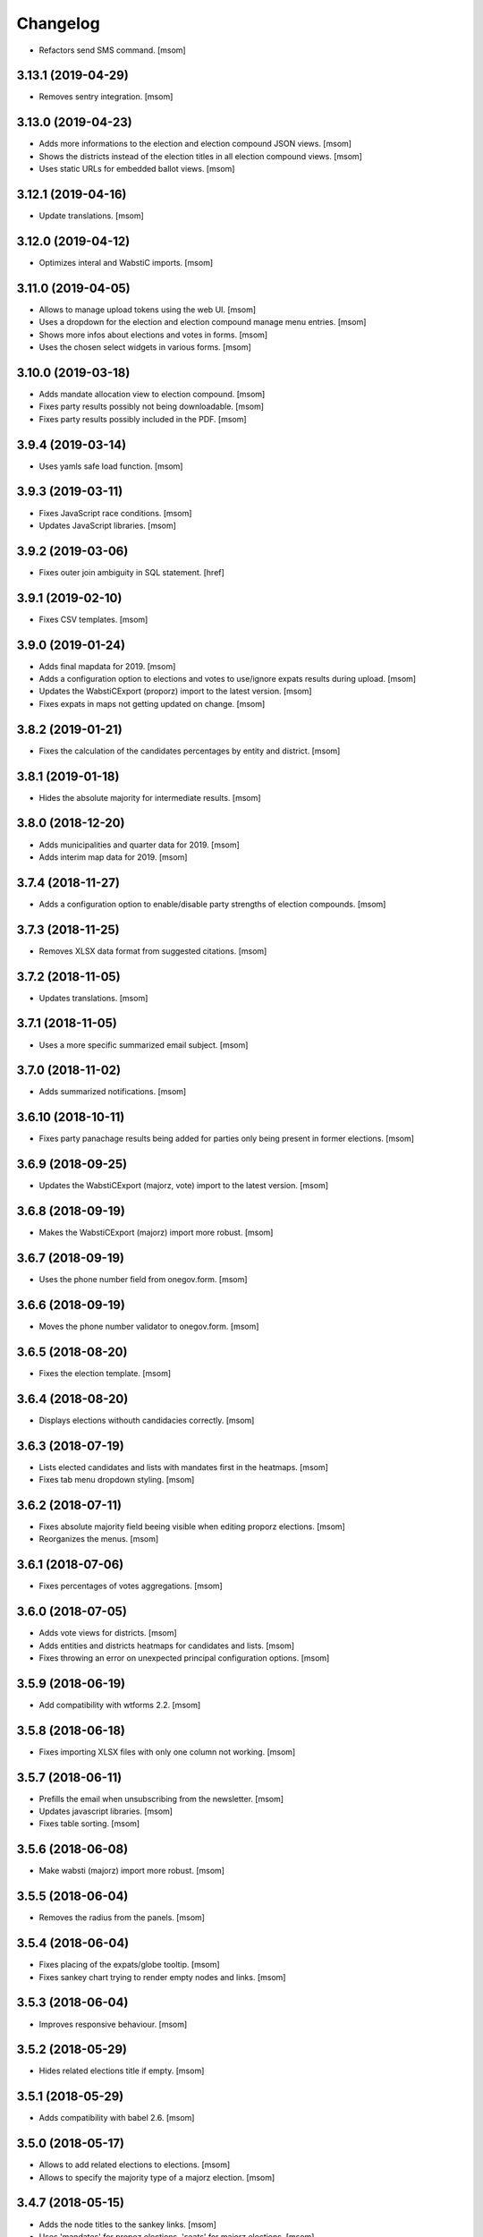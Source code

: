 Changelog
---------

- Refactors send SMS command.
  [msom]

3.13.1 (2019-04-29)
~~~~~~~~~~~~~~~~~~~

- Removes sentry integration.
  [msom]

3.13.0 (2019-04-23)
~~~~~~~~~~~~~~~~~~~

- Adds more informations to the election and election compound JSON views.
  [msom]

- Shows the districts instead of the election titles in all election compound
  views.
  [msom]

- Uses static URLs for embedded ballot views.
  [msom]

3.12.1 (2019-04-16)
~~~~~~~~~~~~~~~~~~~

- Update translations.
  [msom]

3.12.0 (2019-04-12)
~~~~~~~~~~~~~~~~~~~

- Optimizes interal and WabstiC imports.
  [msom]

3.11.0 (2019-04-05)
~~~~~~~~~~~~~~~~~~~

- Allows to manage upload tokens using the web UI.
  [msom]

- Uses a dropdown for the election and election compound manage menu entries.
  [msom]

- Shows more infos about elections and votes in forms.
  [msom]

- Uses the chosen select widgets in various forms.
  [msom]

3.10.0 (2019-03-18)
~~~~~~~~~~~~~~~~~~~

- Adds mandate allocation view to election compound.
  [msom]

- Fixes party results possibly not being downloadable.
  [msom]

- Fixes party results possibly included in the PDF.
  [msom]

3.9.4 (2019-03-14)
~~~~~~~~~~~~~~~~~~~

- Uses yamls safe load function.
  [msom]

3.9.3 (2019-03-11)
~~~~~~~~~~~~~~~~~~~

- Fixes JavaScript race conditions.
  [msom]

- Updates JavaScript libraries.
  [msom]

3.9.2 (2019-03-06)
~~~~~~~~~~~~~~~~~~~

- Fixes outer join ambiguity in SQL statement.
  [href]

3.9.1 (2019-02-10)
~~~~~~~~~~~~~~~~~~~

- Fixes CSV templates.
  [msom]

3.9.0 (2019-01-24)
~~~~~~~~~~~~~~~~~~~

- Adds final mapdata for 2019.
  [msom]

- Adds a configuration option to elections and votes to use/ignore expats
  results during upload.
  [msom]

- Updates the WabstiCExport (proporz) import to the latest version.
  [msom]

- Fixes expats in maps not getting updated on change.
  [msom]

3.8.2 (2019-01-21)
~~~~~~~~~~~~~~~~~~~

- Fixes the calculation of the candidates percentages by entity and district.
  [msom]

3.8.1 (2019-01-18)
~~~~~~~~~~~~~~~~~~~

- Hides the absolute majority for intermediate results.
  [msom]

3.8.0 (2018-12-20)
~~~~~~~~~~~~~~~~~~~

- Adds municipalities and quarter data for 2019.
  [msom]

- Adds interim map data for 2019.
  [msom]

3.7.4 (2018-11-27)
~~~~~~~~~~~~~~~~~~~

- Adds a configuration option to enable/disable party strengths of election
  compounds.
  [msom]

3.7.3 (2018-11-25)
~~~~~~~~~~~~~~~~~~~

- Removes XLSX data format from suggested citations.
  [msom]

3.7.2 (2018-11-05)
~~~~~~~~~~~~~~~~~~~

- Updates translations.
  [msom]

3.7.1 (2018-11-05)
~~~~~~~~~~~~~~~~~~~

- Uses a more specific summarized email subject.
  [msom]

3.7.0 (2018-11-02)
~~~~~~~~~~~~~~~~~~~

- Adds summarized notifications.
  [msom]

3.6.10 (2018-10-11)
~~~~~~~~~~~~~~~~~~~

- Fixes party panachage results being added for parties only being present
  in former elections.
  [msom]

3.6.9 (2018-09-25)
~~~~~~~~~~~~~~~~~~~

- Updates the WabstiCExport (majorz, vote) import to the latest version.
  [msom]

3.6.8 (2018-09-19)
~~~~~~~~~~~~~~~~~~~

- Makes the WabstiCExport (majorz) import more robust.
  [msom]

3.6.7 (2018-09-19)
~~~~~~~~~~~~~~~~~~~

- Uses the phone number field from onegov.form.
  [msom]

3.6.6 (2018-09-19)
~~~~~~~~~~~~~~~~~~~

- Moves the phone number validator to onegov.form.
  [msom]

3.6.5 (2018-08-20)
~~~~~~~~~~~~~~~~~~~

- Fixes the election template.
  [msom]

3.6.4 (2018-08-20)
~~~~~~~~~~~~~~~~~~~

- Displays elections withouth candidacies correctly.
  [msom]

3.6.3 (2018-07-19)
~~~~~~~~~~~~~~~~~~~

- Lists elected candidates and lists with mandates first in the heatmaps.
  [msom]

- Fixes tab menu dropdown styling.
  [msom]

3.6.2 (2018-07-11)
~~~~~~~~~~~~~~~~~~~

- Fixes absolute majority field beeing visible when editing proporz elections.
  [msom]

- Reorganizes the menus.
  [msom]

3.6.1 (2018-07-06)
~~~~~~~~~~~~~~~~~~~

- Fixes percentages of votes aggregations.
  [msom]

3.6.0 (2018-07-05)
~~~~~~~~~~~~~~~~~~~

- Adds vote views for districts.
  [msom]

- Adds entities and districts heatmaps for candidates and lists.
  [msom]

- Fixes throwing an error on unexpected principal configuration options.
  [msom]

3.5.9 (2018-06-19)
~~~~~~~~~~~~~~~~~~~

- Add compatibility with wtforms 2.2.
  [msom]

3.5.8 (2018-06-18)
~~~~~~~~~~~~~~~~~~~

- Fixes importing XLSX files with only one column not working.
  [msom]

3.5.7 (2018-06-11)
~~~~~~~~~~~~~~~~~~~

- Prefills the email when unsubscribing from the newsletter.
  [msom]

- Updates javascript libraries.
  [msom]

- Fixes table sorting.
  [msom]

3.5.6 (2018-06-08)
~~~~~~~~~~~~~~~~~~~

- Make wabsti (majorz) import more robust.
  [msom]

3.5.5 (2018-06-04)
~~~~~~~~~~~~~~~~~~~

- Removes the radius from the panels.
  [msom]

3.5.4 (2018-06-04)
~~~~~~~~~~~~~~~~~~~

- Fixes placing of the expats/globe tooltip.
  [msom]

- Fixes sankey chart trying to render empty nodes and links.
  [msom]

3.5.3 (2018-06-04)
~~~~~~~~~~~~~~~~~~~

- Improves responsive behaviour.
  [msom]

3.5.2 (2018-05-29)
~~~~~~~~~~~~~~~~~~~

- Hides related elections title if empty.
  [msom]

3.5.1 (2018-05-29)
~~~~~~~~~~~~~~~~~~~

- Adds compatibility with babel 2.6.
  [msom]

3.5.0 (2018-05-17)
~~~~~~~~~~~~~~~~~~~

- Allows to add related elections to elections.
  [msom]

- Allows to specify the majority type of a majorz election.
  [msom]

3.4.7 (2018-05-15)
~~~~~~~~~~~~~~~~~~~

- Adds the node titles to the sankey links.
  [msom]

- Uses 'mandates' for propoz elections, 'seats' for majorz elections.
  [msom]

3.4.6 (2018-05-07)
~~~~~~~~~~~~~~~~~~~

- Updates translations.
  [msom]

- Orders the list panachage nodes by alphabet (if possible).
  [msom]

3.4.5 (2018-04-26)
~~~~~~~~~~~~~~~~~~~

- Adds an option to allow regional elections to span over several districts.
  [msom]

- Improve wabsti import.
  [msom]

3.4.4 (2018-04-24)
~~~~~~~~~~~~~~~~~~~

- Adds CORS header to JSON views.
  [msom]

- Runs the CLI tests in a separate process.
  [msom]

- Improves the import when using the internal format.
  [msom]

3.4.3 (2018-04-13)
~~~~~~~~~~~~~~~~~~~

- Removes XLSX export.
  [msom]

- Fixes district/entity not shown in election compounds PDF.
  [msom]

- Uses a fixed callout color.
  [msom]

- Adds titles to emails.
  [msom]

3.4.2 (2018-04-10)
~~~~~~~~~~~~~~~~~~~

- Fixes district/entity not shown in election compounds.
  [msom]

- Improves performance.
  [msom]

3.4.1 (2018-04-09)
~~~~~~~~~~~~~~~~~~~

- Updates translations.
  [msom]

- Adds map data of ZG 2004-2012.
  [msom]

- Fixes PDF styles.
  [msom]

- Fixes pages cache.
  [msom]

3.4.0 (2018-03-29)
~~~~~~~~~~~~~~~~~~~

- Adds support for parties panachage.
  [msom]

- Adds support for colorized sankey charts.
  [msom]

3.3.0 (2018-03-26)
~~~~~~~~~~~~~~~~~~~

- Adds election compounds PDFs.
  [msom]

- Redesign the party strengths view.
  [msom]

3.2.1 (2018-03-20)
~~~~~~~~~~~~~~~~~~~

- Includes a distinct ID the party results export.
  [msom]

3.2.0 (2018-03-19)
~~~~~~~~~~~~~~~~~~~

- Adds party results to election compounds.
  [msom]

- Improves display of tables.
  [msom]

- Optimizes some views.
  [msom]

3.1.1 (2018-03-13)
~~~~~~~~~~~~~~~~~~~

- Adjusts the custom wabsti import files.
  [msom]

3.1.0 (2018-03-13)
~~~~~~~~~~~~~~~~~~~

- Adds election compounds.
  [msom]

3.0.0 (2018-03-08)
~~~~~~~~~~~~~~~~~~~

- Harmonizes the progress implementation of elections and votes.
  [msom]

- Supports regional elections.
  [msom]

- Uses seperate domain definitions for elections and votes in the principals.
  [msom]

- Uses the static data to detect if a principal has districts or not.
  [msom]

- Uses a single function to import wabsti majorz elections.
  [msom]

- Improves handling of wabsti exporter formats.
  [msom]

- Fixes spelling of "eligible voters".
  [msom]

  **Breaking changes: The import and export formats have changed!**

  - ``election_counted_entities`` and ``election_total_entitites`` have been
    replaced with a ``counted`` column
  - ``elegible_voters`` have been renamed to ``eligible_voters``

2.1.1 (2018-03-06)
~~~~~~~~~~~~~~~~~~~

- Optimizes sending email notifications.
  [msom]

- Splits e-mails into transactional/marketing.
  [href]

- Makes some columns of the wabsti vote format optional.
  [msom]

2.1.0 (2018-03-05)
~~~~~~~~~~~~~~~~~~~

- Adds zulip integration.
  [msom]

2.0.2 (2018-02-01)
~~~~~~~~~~~~~~~~~~~

- Uses a more generic PDF signing error log entry.
  [msom]

- Fixes media generation removing the lock file of other instances.
  [msom]

2.0.1 (2018-01-29)
~~~~~~~~~~~~~~~~~~~

- Adds mapdata for 2018.
  [msom]

2.0.0 (2018-01-23)
~~~~~~~~~~~~~~~~~~~

- Splits the group of an entity into a name and a district.
  [msom]

- Use the static data for entity names and districts.
  [msom]

- Display districts as a separate column.
  [msom]

- Adds district translations.
  [msom]

- Makes principal polymorphic.
  [msom]

1.19.9 (2018-01-16)
~~~~~~~~~~~~~~~~~~~

- Requires that the title translations of election and votes for the default
  locale is provided.
  [msom]

- Improves title translations fallbacks.
  [msom]

- Updates translations.
  [msom]

1.19.8 (2018-01-11)
~~~~~~~~~~~~~~~~~~~

- Adds compatibility with latest onegov.pdf.
  [msom]

1.19.7 (2018-01-09)
~~~~~~~~~~~~~~~~~~~

- Updates translations.
  [msom]

- Localizes notification mails.
  [msom]

1.19.6 (2018-01-04)
~~~~~~~~~~~~~~~~~~~

- Adds static data for 2018.
  [msom]

1.19.5 (2018-01-04)
~~~~~~~~~~~~~~~~~~~

- Skips test_principal_districts due to missing 2018 maps.
  [href]

- Requires Python 3.6.
  [href]

1.19.4 (2017-12-22)
~~~~~~~~~~~~~~~~~~~

- Switches to onegov core's custom json module.
  [href]

1.19.3 (2017-12-21)
~~~~~~~~~~~~~~~~~~~

- Updates translations.
  [msom]

1.19.2 (2017-12-18)
~~~~~~~~~~~~~~~~~~~

- Fixes notification mail percentages for complex votes.
  [msom]

1.19.1 (2017-12-18)
~~~~~~~~~~~~~~~~~~~

- Fixes mail notification reply to address.
  [msom]

- Fixes notification options not working.
  [msom]

- Adds missing translation.
  [msom]

1.19.0 (2017-12-18)
~~~~~~~~~~~~~~~~~~~

- Adds email alerts.
  [msom]

1.18.1 (2017-12-04)
~~~~~~~~~~~~~~~~~~~

- Updates translations.
  [msom]

1.18.0 (2017-12-01)
~~~~~~~~~~~~~~~~~~~

- Adds tacit elections.
  [msom]

- Improves calculation of last changes.
  [msom]

- Provides open data citation examples.
  [msom]

1.17.1 (2017-11-28)
~~~~~~~~~~~~~~~~~~~

- Fix changelog.
  [msom]

1.17.0 (2017-11-28)
~~~~~~~~~~~~~~~~~~~

- Adds titles for counter-proposal and tie-breakers.
  [msom]

1.16.0 (2017-11-27)
~~~~~~~~~~~~~~~~~~~

- Allows to clear the results of elections and votes.
  [msom]

- Always Show First and Last Item of Pagination.
  [msom]

- Adds missing title slot.
  [msom]

- Uses onegov.pdf.
  [msom]

- Uses a confirmation form for updating results.
  [msom]

1.15.10 (2017-10-23)
~~~~~~~~~~~~~~~~~~~~

- Updates RavenJs to 3.19.1.
  [msom]

1.15.9 (2017-09-20)
~~~~~~~~~~~~~~~~~~~

- Fixes placing of terms of use.
  [msom]

1.15.8 (2017-09-14)
~~~~~~~~~~~~~~~~~~~

- Fixes upload of wabsti files.
  [msom]

1.15.7 (2017-08-29)
~~~~~~~~~~~~~~~~~~~

- Fixes test failing due to changes in the memory backend.
  [msom]

1.15.6 (2017-08-25)
~~~~~~~~~~~~~~~~~~~

- Sorts the elections/votes by issue date in the open data view.
  [msom]

1.15.5 (2017-08-17)
~~~~~~~~~~~~~~~~~~~

- Uses latest onegov.user.
  [msom]

1.15.4 (2017-08-08)
~~~~~~~~~~~~~~~~~~~

- Updates translations.
  [msom]

1.15.3 (2017-08-03)
~~~~~~~~~~~~~~~~~~~

- Fixes the open data description translations.
  [msom]

1.15.2 (2017-07-17)
~~~~~~~~~~~~~~~~~~~

- Adds an open data licence / terms of use.
  [msom]

- Excludes XLSX from the opendata catalog.
  [msom]

- Uses the date of the election/vote for the opendata issue date.
  [msom]

- Uses a better description of the elections/vote in the opendata catalog.
  [msom]

1.15.1 (2017-07-03)
~~~~~~~~~~~~~~~~~~~

- Fixes archived results reporting wrong schema.
  [msom]

1.15.0 (2017-06-29)
~~~~~~~~~~~~~~~~~~~

- Supports wabsti files for municipalities (votes, majorz elections).
  [msom]

- Allows to upload UTF-16 wabsti files.
  [msom]

- Fixes showing the wrong last change date.
  [msom]

- Updates translations.
  [msom]

1.14.1 (2017-06-23)
~~~~~~~~~~~~~~~~~~~

- Fixes searching an inexisting subscriber throwing an error.
  [msom]

- Improves error reporting when sending SMS.
  [msom]

1.14.0 (2017-06-23)
~~~~~~~~~~~~~~~~~~~

- Adds password reset function.
  [msom]

- Sends a confirmation SMS when subscribing.
  [msom]

- Adds status to SMS notifications.
  [msom]

- Exports all translations of the titles.
  [msom]

- Renders the open data JSON with pretty print and with a meaningful file name.
  [msom]

- Switches the header logo and base link.
  [msom]

- Adds tests.
  [msom]

1.13.2 (2017-06-21)
~~~~~~~~~~~~~~~~~~~

- Fixes ambiguous translation.
  [msom]

- Fixes smaller bugs in import functions.
  [msom]

- Drops SESAM support.
  [msom]

- Updates tests.
  [msom]

1.13.1 (2017-06-15)
~~~~~~~~~~~~~~~~~~~

- Specify the CSV dialect of our own files to avoid guessing the wrong one.
  [msom]

1.13.0 (2017-06-15)
~~~~~~~~~~~~~~~~~~~

- Adds a REST interface to upload internal formats.
  [msom]

- Returns parties CSV exports as files, too.
  [msom]

1.12.2 (2017-06-13)
~~~~~~~~~~~~~~~~~~~

- Adds map data of SG for 2004-2012.
  [msom]

- Fixes ballot map scaling of legend and expats globe.
  [msom]

1.12.1 (2017-06-12)
~~~~~~~~~~~~~~~~~~~

- Caches catalog view.
  [msom]

- Fixes wrong email address in opendata.swiss catalog.
  [msom]

1.12.0 (2017-06-09)
~~~~~~~~~~~~~~~~~~~

- Adds support for opendata.swiss.
  [msom]

- Returns CSV exports as files.
  [msom]

- Fixes grouped bar chart.
  [msom]

1.11.3 (2017-06-07)
~~~~~~~~~~~~~~~~~~~

- Fixes failing upgrade steps.
  [msom]

1.11.2 (2017-06-07)
~~~~~~~~~~~~~~~~~~~

- Fixes tests.
  [msom]

1.11.1 (2017-06-07)
~~~~~~~~~~~~~~~~~~~

- Improves the status callouts.
  [msom]

- Makes the footer more visually more distinguishable from the content.
  [msom]

- Fixes failing upgrade steps.
  [msom]

1.11.0 (2017-06-06)
~~~~~~~~~~~~~~~~~~~

- Adds PDF signing.
  [msom]

- Parses the party of candidates and displays them for majorz elections.
  [msom]

- Improves party results.
  [msom]

- Shows the progress bar of the current ballot.
  [msom]

- Shows the modification date of elections and votes in the detail view and
  the PDF.
  [msom]

1.10.1 (2017-05-31)
~~~~~~~~~~~~~~~~~~~

- Improves performance of generating media.
  [msom]

1.10.0 (2017-05-29)
~~~~~~~~~~~~~~~~~~~

- Adds static data for 2002-2008.
  [msom]

- Indicates the current archive page in the listing.
  [msom]

- Changes back to election day link to breadcrumbs.
  [msom]

- Hides the subscribe/unsubscribe form after form submission.
  [msom]

- Centers the header for small sizes.
  [msom]

- Allows to upload votes when no map data is available.
  [msom]

- Gets the entity names from the static data when uploading wabsti votes.
  [msom]

- Makes wabsti uploading more robust.
  [msom]

- Fixes parsing of empty votes when uploading complex wabsti votes.
  [msom]

1.9.0 (2017-05-22)
~~~~~~~~~~~~~~~~~~~

- Adds manage subscription search function.
  [msom]

- Removes the districs view of majorz elections.
  [msom]

- Hides results of empty votes (in any case).
  [msom]

- Ignores expats with no eligible voters when uploading Wabsti vote results.
  [msom]

- Ignores uncounted entities when uploading WabstiCExport vote results.
  [msom]

- Deletes superfluous ballots when uploading vote results.
  [msom]

- Fixes the phone number placeholder in subscriber form.
  [msom]

- Fixes importing of expats (vote/internal).
  [msom]

- Fixes format description link.
  [msom]

1.8.15 (2017-05-19)
~~~~~~~~~~~~~~~~~~~

- Fixes parsing of empty votes when uploading WabstiCExport files.
  [msom]

1.8.14 (2017-05-18)
~~~~~~~~~~~~~~~~~~~

- Fixes typo.
  [msom]

1.8.13 (2017-05-15)
~~~~~~~~~~~~~~~~~~~

- Fixes ballot map hovering issue.
  [msom]

1.8.12 (2017-05-15)
~~~~~~~~~~~~~~~~~~~

- Adds exception views.
  [msom]

- Fixes height of maps in embedding code.
  [msom]

1.8.11 (2017-05-11)
~~~~~~~~~~~~~~~~~~~

- Fixes deleting an eletion or vote throwing an error when uploading
  WabstiCExport files.
  [msom]

- Fixes sent notification prevents deleting votes and elections.
  [msom]

1.8.10 (2017-05-11)
~~~~~~~~~~~~~~~~~~~

- Fixes hovering over lakes throwing an error.
  [msom]

- Improves styling.
  [msom]

1.8.9 (2017-05-09)
~~~~~~~~~~~~~~~~~~~

- Adds sentry JavaScript error reporting support.
  [msom]

1.8.8 (2017-05-08)
~~~~~~~~~~~~~~~~~~~

- Adds mapdata for 2017.
  [msom]

1.8.7 (2017-05-04)
~~~~~~~~~~~~~~~~~~~

- Translates form errors when uploading WabstiCExport files.
  [msom]

- Adds tests.
  [msom]

1.8.6 (2017-05-02)
~~~~~~~~~~~~~~~~~~~

- Adds status/completed to elections and votes.
  [msom]

- Allows to specify the language when uploading WabstiCExport files.
  [msom]

- Parses the absolute majority when uploading WabstiCExport files.
  [msom]

- Parses the list connections when uploading WabstiCExport files.
  [msom]

- Evaluates the completed field of WabstiCExport files.
  [msom]

- Adds missing expats label in the election districts view of majorz elections.
  [msom]

- Visually groups elections and votes in the backend.
  [msom]

- Groups backend actions to dropdowns.
  [msom]

1.8.5 (2017-04-26)
~~~~~~~~~~~~~~~~~~~

- Fixes parsing an error field in WabstCiExport throwing an error.
  [msom]

1.8.4 (2017-04-25)
~~~~~~~~~~~~~~~~~~~

- Adds support for WabstCExport proporz elections.
  [msom]

1.8.3 (2017-04-24)
~~~~~~~~~~~~~~~~~~~

- Adds translations and visualization of expats.
  [msom]

1.8.2 (2017-04-24)
~~~~~~~~~~~~~~~~~~~

- Adds options for manual upload of WabstiCExport files.
  [msom]

- Tidies up usage of electoral districts somewhat.
  [msom]

- Fixes wrong default group when uploading majorz elections.
  [msom]

- Makes upload results views more robust.
  [msom]

1.8.1 (2017-04-21)
~~~~~~~~~~~~~~~~~~~

- Updates translations.
  [msom]

- Updates the static data.
  [msom]

- Fixes a division by zero error for invalid party results.
  [msom]

- Fixes the layout of majorz election factoids in the PDF.
  [msom]

1.8.0 (2017-04-18)
~~~~~~~~~~~~~~~~~~~

- Adds support for the wabsti exporter format.
  [msom]

- Fix providing giving an invalid archive date throwing an error.
  [msom]

- The type of vote (simple vs complex with counter proposal and tie-breaker)
  is set on the add/edit vote form instead of the upload form.
  [msom]

- Allows to upload the party results independently of the other results.
  [msom]

- Allows to set the absolute majority of majorz elections without uploading
  results.
  [msom]

- Use special, reserved numbers for expats.
  [msom]

- Fixes providing giving an invalid archive date throwing an error.
  [msom]

- Improves the performance of the send-sms command.
  [msom]

1.7.5 (2017-04-07)
~~~~~~~~~~~~~~~~~~~

- Shows the filename of the import errors.
  [msom]

- Renames the send sms command.
  [msom]

- Adds sentry option for fetch command.
  [msom]

- Hides empty sankey nodes.
  [msom]

- Fixes text ellipsis on sankey nodes.
  [msom]

- Fixes translations of form error messages.
  [msom]

1.7.4 (2017-04-03)
~~~~~~~~~~~~~~~~~~~

- Adds missing JavaScript library.
  [msom]

1.7.3 (2017-03-31)
~~~~~~~~~~~~~~~~~~~

- Adds sentry support to generate media command.
  [msom]

- Uses touch files instead of file locking for media generation.
  [msom]

1.7.2 (2017-03-31)
~~~~~~~~~~~~~~~~~~~

- Fixes media generator trying to generate empty votes.
  [msom]

1.7.1 (2017-03-30)
~~~~~~~~~~~~~~~~~~~

- Shows app version and link to the changelog in the backend.
  [msom]

1.7.0 (2017-03-29)
~~~~~~~~~~~~~~~~~~~

- Adds PDF and SVG generations.
  [msom]

1.6.1 (2017-03-20)
~~~~~~~~~~~~~~~~~~~

- Improves testing performance.
  [href]

1.6.0 (2017-03-06)
~~~~~~~~~~~~~~~~~~~

- Adds hipchat integration.
  [msom]

- Adds backend link, delete action and pagination for subscribers.
  [msom]

- Displayes the date of the election and vote on the detail view.
  [msom]

- Adds the elected candidates to the JSON summary of an election.
  [msom]

- Adds links to the raw data in the JSON results views of elections and votes.
  [msom]

- Uses colored answers.
  [msom]

- Displays the percentages of intermediate results in the overview, too.
  [msom]

- Fixes displaying the progress of complex votes.
  [msom]

- Fixes displaing tooltips on iOS.
  [msom]

1.5.2 (2017-02-08)
~~~~~~~~~~~~~~~~~~~

- Fixes tests.
  [msom]

1.5.1 (2017-02-08)
~~~~~~~~~~~~~~~~~~~

- Adds (partial) support for 2017.
  [msom]

- Fixes typos in documentation.
  [treinhard, freinhard]

1.5.0 (2017-01-12)
~~~~~~~~~~~~~~~~~~~

- Shows the results of the municipality instead of the overall results for
  federal and cantonal votes in communal instances.
  [msom]

- Adds a column to the party results with the difference of the last two
  percent values.
  [msom]

- Updates translations.
  [msom]

- Changes the order of the result groups in the overview such that communal
  elections and votes are displayed first for communal instances.
  [msom]

1.4.3 (2017-01-04)
~~~~~~~~~~~~~~~~~~~

- Harmonizes the usage of the groups in the various formats.
  [msom]

- Allows to list expats as separate entity (but not using SESAM format).
  [msom]

1.4.2 (2017-01-03)
~~~~~~~~~~~~~~~~~~~

- Fixes cropped labels in panachage charts.
  [msom]

1.4.1 (2016-12-29)
~~~~~~~~~~~~~~~~~~~

- Fixes templates.
  [msom]

1.4.0 (2016-12-28)
~~~~~~~~~~~~~~~~~~~

- Adds panachage charts.
  [msom]

- Adds party results and (comparative) visualisation.
  [msom]

- Uses tabs instead of foldable sections.
  [msom]

- Uses fading effects on charts.
  [msom]

- Changes direction of the list connections sankey chart.
  [msom]

- Displays tooltips inside the map.
  [msom]

- Improves handling of invalid (excel) files.
  [msom]

- Adds (partial) support for 2017.
  [msom]

- Shows the number of SMS subscribers in the manage view.
  [msom]

- Adds support for PyFilesystem 2.x and Chameleon 3.x.
  [href]

1.3.5 (2016-11-23)
~~~~~~~~~~~~~~~~~~~

- Fixes the SMS send command.
  [msom]

1.3.4 (2016-11-23)
~~~~~~~~~~~~~~~~~~~

- Allows the speficify the originator of SMS.
  [msom]

1.3.3 (2016-11-18)
~~~~~~~~~~~~~~~~~~~

- Updates translations.
  [msom]

1.3.2 (2016-11-16)
~~~~~~~~~~~~~~~~~~~

- Updates translations.
  [msom]

1.3.1 (2016-11-16)
~~~~~~~~~~~~~~~~~~~

- Updates translations.
  [msom]

1.3.0 (2016-11-11)
~~~~~~~~~~~~~~~~~~~

- Adds table sorting.
  [msom]

1.2.4 (2016-11-10)
~~~~~~~~~~~~~~~~~~~

- Improves cache handling.
  [msom]

1.2.3 (2016-11-10)
~~~~~~~~~~~~~~~~~~~

- Fixes tests.
  [msom]

1.2.2 (2016-11-10)
~~~~~~~~~~~~~~~~~~~

- Updates texts.
  [msom]

1.2.1 (2016-11-10)
~~~~~~~~~~~~~~~~~~~

- Adds sentry support for SMS queue.
  [msom]

- Adds a simple subscribers view.
  [msom]

1.2.0 (2016-11-10)
~~~~~~~~~~~~~~~~~~~

- Adds SMS notifications.
  [msom]

1.1.3 (2016-11-04)
~~~~~~~~~~~~~~~~~~~

- Hides the footer too when headerless query parameter is set.
  [msom]

1.1.2 (2016-11-03)
~~~~~~~~~~~~~~~~~~~

- Stores the headerless query parameter in the browser session.
  [msom]

1.1.1 (2016-11-02)
~~~~~~~~~~~~~~~~~~~

- Only includes the iFrameResizer if headerless query parameter is set.
  [msom]

1.1.0 (2016-10-31)
~~~~~~~~~~~~~~~~~~~

- Shows the base link everywhere.
  [msom]

- Introduces a headerless query parameter.
  [msom]

- Shows data download links in the primary color.
  [msom]

- Uses darker callout panels.
  [msom]

- Removes archive from election/vote detail views.
  [msom]

- Improves the mobile styling of vote views.
  [msom]

- Displays the number of mandates per list in the bar chart.
  [msom]

- Adds iFrameResizer.
  [msom]

1.0.4 (2016-10-24)
~~~~~~~~~~~~~~~~~~~

- Allow to set custom headers for each webhook.
  [msom]

1.0.3 (2016-09-26)
~~~~~~~~~~~~~~~~~~~

- Fixes upload and view election templates.
  [msom]

1.0.2 (2016-09-26)
~~~~~~~~~~~~~~~~~~~

- Fixes upgrade step running more than once.
  [msom]

1.0.1 (2016-09-26)
~~~~~~~~~~~~~~~~~~~

- Fixes encoding issue in the static data.
  [msom]

1.0.0 (2016-09-26)
~~~~~~~~~~~~~~~~~~~

- Adds elections and votes for municipalitites.

  **Breaking changes: The import and export formats have changed!
  Make sure to change your column names!**

  - Election: OneGov Cloud

    - election_counted_municipalities -> election_counted_entities
    - election_total_municipalities -> election_total_entities
    - municipality_name -> entity_name
    - municipality_bfs_number -> entity_bfs_number
    - municipality_elegible_voters -> entity_elegible_voters
    - municipality_received_ballots -> entity_received_ballots
    - municipality_blank_ballots -> entity_blank_ballots
    - municipality_invalid_ballots -> entity_invalid_ballots
    - municipality_unaccounted_ballots -> entity_unaccounted_ballots
    - municipality_accounted_ballots -> entity_accounted_ballots
    - municipality_blank_votes -> entity_blank_votes
    - municipality_invalid_votes -> entity_invalid_votes
    - municipality_accounted_votes -> entity_accounted_votes
    - municipality_bfs_number -> entity_id

  - Vote: OneGov Cloud

    - municipality_id -> entity_id

  - Vote: Default

    - BFS Nummer -> ID
    - Gemeinde -> Name

  [msom]

- Stores results of votes and elections in a separate table and allows
  to fetch results from other instances via command line interface.

  **Upgrading requires a manual extra step!**

  After running the upgrade, log in and visit *'update-results'*. This fixes
  the automatically generated URL linking to the elections and votes.

  [msom]

- Groups the elections and votes on the archive pages by date.
  [msom]

- Only shows the latest election day on the homepage.
  [msom]

- Adds support for webhooks.
  [msom]

0.9.5 (2016-09-21)
~~~~~~~~~~~~~~~~~~~

- Adds MIME types typically returned by libmagic for XLS/XLSX files.
  [msom]

0.9.4 (2016-09-21)
~~~~~~~~~~~~~~~~~~~

- Changes the order of backend menu.
  [msom]

0.9.3 (2016-09-19)
~~~~~~~~~~~~~~~~~~~

- Re-release 0.9.2.
  [msom]

0.9.2 (2016-09-19)
~~~~~~~~~~~~~~~~~~~

- Clarify the result of a vote with counter proposal.
  [msom]

- Removes the Last-Modified header from certain views, it interferes with the
  localization.
  [msom]

- Fixes bug in folding of proporz election view.
  [msom]

0.9.1 (2016-09-14)
~~~~~~~~~~~~~~~~~~~

- Updates translations.
  [msom]

- Improves print styles.
  [msom]

0.9.0 (2016-09-06)
~~~~~~~~~~~~~~~~~~~

- Adds embed code.
  [msom]

- Updates translations.
  [msom]

- Fixes resize behaviour of charts.
  [msom]

0.8.2 (2016-09-05)
~~~~~~~~~~~~~~~~~~~

- Updates translations.
  [msom]

- Breaks long related links.
  [msom]

- Makes backend tables responsive.
  [msom]

- Adds command line interface to add new instances.
  [msom]

0.8.1 (2016-08-30)
~~~~~~~~~~~~~~~~~~~

- Fixes election and vote templates.
  [msom]

0.8.0 (2016-08-29)
~~~~~~~~~~~~~~~~~~~

- Adds diagrams to visualize list connections.
  [msom]

- Adds new import formats: Vote/Wabsti, Vote/Internal, Election/Internal.
  [msom]

- Adds the ability to download the SVG images.
  [msom]

- Adds a last update time column to the frontpage and archive pages.
  [msom]

- Shows intermediate results.
  [msom]

- Adds JSON views for results.
  [msom]

- Adds the 'Last-Modified' header to the views with results.
  [msom]

- Adds basic print styles.
  [msom]

- Adds pagination to management views.
  [msom]

- Clears the cache after uploading results.
  [msom]

- Updates French, Romansh and Italian translations.
  [freinhard, msom]

- Sorts the sublists by the ID of the list when displaying list connection
  results of elections.
  [msom]

- Fixes javascript for form dependencies.
  [msom]

- Adds compatibility with Morepath 0.13.
  [href]

0.7.2 (2016-03-18)
~~~~~~~~~~~~~~~~~~~

- Hides candidates list for majorz elections.
  [msom]

- Hides lists for proporz elections.
  [msom]

- Removes color from list bar charts.
  [msom]

- Sorts lists by list id.
  [msom]

- Removes table collapsing for most tables.
  [msom]

- Adds a totals row at the top for tables with totals.
  [msom]

- Folds results to sections.
  [msom]

- Makes title font sizes smaller for mobile devices.
  [msom]

- Adds related links.
  [msom]

0.7.1 (2016-03-14)
~~~~~~~~~~~~~~~~~~~

- Displays visual hints for collapsible tables.
  [msom]

- Adds absolute majority for majorz elections.
  [msom]

0.7.0 (2016-03-11)
~~~~~~~~~~~~~~~~~~~

- Adds elections.
  [msom]

- Adds access to all elections and votes of an election day.
  [msom]

0.6.0 (2016-02-16)
~~~~~~~~~~~~~~~~~~~

- Adds municipality maps for 2016.
  [href]

- Adds "stimmberechtigte" to the columns which may be contain "unbekannt".
  [href]

0.5.3 (2016-02-09)
~~~~~~~~~~~~~~~~~~~

- Ignores invalid years in the url instead of throwing an error.
  [href]

- Adds the ability to indicate lines which should be ignored.
  [href]

- Adds support for open office spreadsheets.
  [href]

0.5.2 (2016-02-08)
~~~~~~~~~~~~~~~~~~~

- Fixes import not working because of an outdated onegov.core dependency.
  [href]

0.5.1 (2016-02-08)
~~~~~~~~~~~~~~~~~~~

- Removes the 'www.' from the base domain.
  [href]

0.5.0 (2016-02-08)
~~~~~~~~~~~~~~~~~~~

- Normalizes the title used as filename in XLSX exports.
  [msom]

- Shows the domain name of the base url instead of the principal name.
  [msom]

- Adds analytics tracking code.
  [msom]

- Allows the select a sheet when importing XLSX files.
  [msom]

0.4.1 (2016-01-12)
~~~~~~~~~~~~~~~~~~~

- No longer caches responses with a status code other than 200.
  [href]

0.4.0 (2016-01-08)
~~~~~~~~~~~~~~~~~~~

- Adds a 5 minute cache for all anonymous pages.
  [href]

- Adds complete french / italian / romansh support.
  [href]

0.3.0 (2015-12-10)
~~~~~~~~~~~~~~~~~~~

- Adds JSON/CSV and XLSX export of all votes.
  [href]

- Shows the votes archive at the bottom of.. the votes archive.
  [gref]

0.2.1 (2015-12-08)
~~~~~~~~~~~~~~~~~~~

- Shows the votes archive at the bottom of each vote.
  [href]

- Shows a helpful error message if a vote exists already.
  [href]

0.2.0 (2015-11-27)
~~~~~~~~~~~~~~~~~~~

- Enables YubiKey integration.
  [href]

0.1.6 (2015-10-26)
~~~~~~~~~~~~~~~~~~~

- Adds accidentally removed 'last change' factoid.
  [href]

- Adds missing translations.
  [href]

0.1.5 (2015-10-26)
~~~~~~~~~~~~~~~~~~~

- Adds XLS/XLSX support.
  [href]

- Improves display of votes with long titles in the manage table.
  [href]

- Fixes display issues with IE9+.
  [href]

- Factoids are now shown for each ballot without being summarized on the vote.
  [href]

- Fixes division by zero error occuring on votes without any results.
  [href]

0.1.4 (2015-10-16)
~~~~~~~~~~~~~~~~~~~

- Adds the ability to leave out uncounted towns in the upload. Missing towns
  are assumed to be uncounted.
  [href]

- Adds internal shortcode for votes.
  [href]

- Improves the design of uncounted votes.
  [href]

- Colors are now always blue if rejected, red if accepted, without exception.
  [href]

- Switch from 'de' to 'de_CH' to properly support Swiss formatting.
  [href]

- Make sure all uploads are aborted if one file fails.
  [href]

- Fix javascript in map when hovering over a lake.
  [href]

0.1.3 (2015-10-12)
~~~~~~~~~~~~~~~~~~~

- Fix upload not allowing for different ballot types initially.
  [href]

0.1.2 (2015-10-12)
~~~~~~~~~~~~~~~~~~~

- Explicitly passes the encoding when reading the yaml file to avoid getting
  the wrong one through the environment.
  [href]

0.1.1 (2015-10-12)
~~~~~~~~~~~~~~~~~~~

- Enables requirements.txt generation on release.
  [href]

0.1.0 (2015-10-12)
~~~~~~~~~~~~~~~~~~~

- Initial Release
